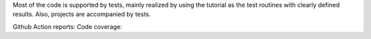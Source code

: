 Most of the code is supported by tests, mainly realized by using the tutorial as the test routines with clearly defined results. Also, projects are accompanied by tests.

Github Action reports: |badge-ga|
Code coverage: |badge-cc|


.. |badge-ga| image:: https://github.com/Parallel-in-Time/pySDC/actions/workflows/ci_pipeline.yml/badge.svg
    :target: https://github.com/Parallel-in-Time/pySDC/actions/workflows/ci_pipeline.yml
.. |badge-cc| image:: https://coveralls.io/repos/github/Parallel-in-Time/pySDC/badge.svg
    :target: https://coveralls.io/github/Parallel-in-Time/pySDC